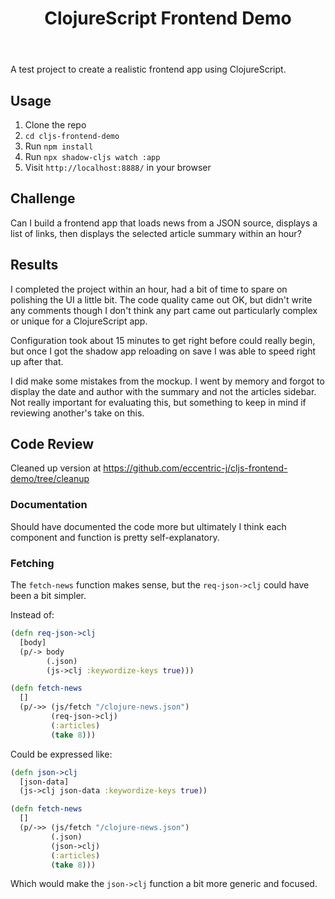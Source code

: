 #+TITLE: ClojureScript Frontend Demo

A test project to create a realistic frontend app using ClojureScript.

** Usage

1. Clone the repo
2. ~cd cljs-frontend-demo~
3. Run ~npm install~
4. Run ~npx shadow-cljs watch :app~
5. Visit =http://localhost:8888/= in your browser

** Challenge

Can I build a frontend app that loads news from a JSON source, displays a list
of links, then displays the selected article summary within an hour?

[[./doc/demo-project-details.png]]

** Results

I completed the project within an hour, had a bit of time to spare on polishing
the UI a little bit. The code quality came out OK, but didn't write any comments
though I don't think any part came out particularly complex or unique for a
ClojureScript app.

[[./doc/screencast.gif]]

Configuration took about 15 minutes to get right before could really begin, but
once I got the shadow app reloading on save I was able to speed right up after that.

I did make some mistakes from the mockup. I went by memory and forgot to display
the date and author with the summary and not the articles sidebar. Not really
important for evaluating this, but something to keep in mind if reviewing
another's take on this.

** Code Review

Cleaned up version at [[https://github.com/eccentric-j/cljs-frontend-demo/tree/cleanup]]

*** Documentation

Should have documented the code more but ultimately I think each component and
function is pretty self-explanatory.

*** Fetching

The =fetch-news= function makes sense, but the =req-json->clj= could have been a bit simpler.

Instead of:

#+BEGIN_SRC clojure
(defn req-json->clj
  [body]
  (p/-> body
        (.json)
        (js->clj :keywordize-keys true)))

(defn fetch-news
  []
  (p/->> (js/fetch "/clojure-news.json")
         (req-json->clj)
         (:articles)
         (take 8)))
#+END_SRC

Could be expressed like:

#+BEGIN_SRC clojure
(defn json->clj
  [json-data]
  (js->clj json-data :keywordize-keys true))

(defn fetch-news
  []
  (p/->> (js/fetch "/clojure-news.json")
         (.json)
         (json->clj)
         (:articles)
         (take 8)))
#+END_SRC

Which would make the =json->clj= function a bit more generic and focused.
